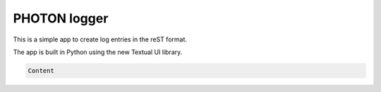 PHOTON logger
=============

This is a simple app to create log entries in the reST format.

The app is built in Python using the new Textual UI library.

.. code:: python


    Content
.. admonition:: 

    Content


